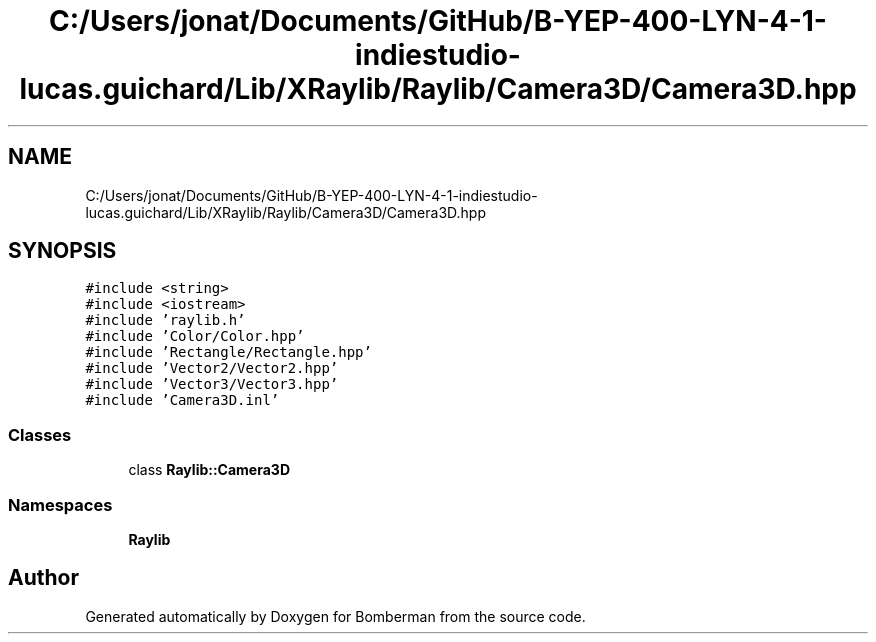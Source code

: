 .TH "C:/Users/jonat/Documents/GitHub/B-YEP-400-LYN-4-1-indiestudio-lucas.guichard/Lib/XRaylib/Raylib/Camera3D/Camera3D.hpp" 3 "Mon Jun 21 2021" "Version 2.0" "Bomberman" \" -*- nroff -*-
.ad l
.nh
.SH NAME
C:/Users/jonat/Documents/GitHub/B-YEP-400-LYN-4-1-indiestudio-lucas.guichard/Lib/XRaylib/Raylib/Camera3D/Camera3D.hpp
.SH SYNOPSIS
.br
.PP
\fC#include <string>\fP
.br
\fC#include <iostream>\fP
.br
\fC#include 'raylib\&.h'\fP
.br
\fC#include 'Color/Color\&.hpp'\fP
.br
\fC#include 'Rectangle/Rectangle\&.hpp'\fP
.br
\fC#include 'Vector2/Vector2\&.hpp'\fP
.br
\fC#include 'Vector3/Vector3\&.hpp'\fP
.br
\fC#include 'Camera3D\&.inl'\fP
.br

.SS "Classes"

.in +1c
.ti -1c
.RI "class \fBRaylib::Camera3D\fP"
.br
.in -1c
.SS "Namespaces"

.in +1c
.ti -1c
.RI " \fBRaylib\fP"
.br
.in -1c
.SH "Author"
.PP 
Generated automatically by Doxygen for Bomberman from the source code\&.
